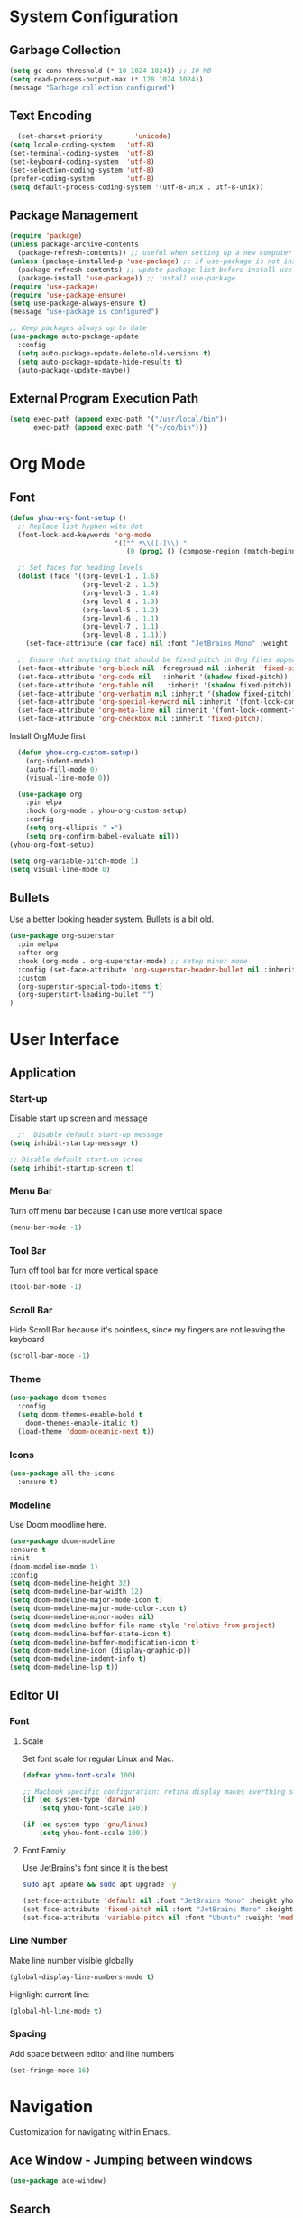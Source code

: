 * System Configuration

** Garbage Collection
#+BEGIN_SRC emacs-lisp
  (setq gc-cons-threshold (* 10 1024 1024)) ;; 10 MB
  (setq read-process-output-max (* 128 1024 1024))
  (message "Garbage collection configured")
#+END_SRC
** Text Encoding
#+begin_src emacs-lisp
  (set-charset-priority        'unicode)
(setq locale-coding-system   'utf-8)
(set-terminal-coding-system  'utf-8)
(set-keyboard-coding-system  'utf-8)
(set-selection-coding-system 'utf-8)
(prefer-coding-system        'utf-8)
(setq default-process-coding-system '(utf-8-unix . utf-8-unix))
#+end_src
** Package Management
#+BEGIN_SRC emacs-lisp
  (require 'package)
  (unless package-archive-contents
    (package-refresh-contents)) ;; useful when setting up a new computer
  (unless (package-installed-p 'use-package) ;; if use-package is not installed
    (package-refresh-contents) ;; update package list before install use-package
    (package-install 'use-package)) ;; install use-package
  (require 'use-package)
  (require 'use-package-ensure)
  (setq use-package-always-ensure t)
  (message "use-package is configured")

  ;; Keep packages always up to date
  (use-package auto-package-update
    :config
    (setq auto-package-update-delete-old-versions t)
    (setq auto-package-update-hide-results t)
    (auto-package-update-maybe))
#+END_SRC

** External Program Execution Path
#+begin_src emacs-lisp
(setq exec-path (append exec-path '("/usr/local/bin"))
      exec-path (append exec-path '("~/go/bin")))
#+end_src

* Org Mode
** Font
#+begin_src emacs-lisp
(defun yhou-org-font-setup ()
  ;; Replace list hyphen with dot
  (font-lock-add-keywords 'org-mode
                          '(("^ *\\([-]\\) "
                             (0 (prog1 () (compose-region (match-beginning 1) (match-end 1) "•"))))))

  ;; Set faces for heading levels
  (dolist (face '((org-level-1 . 1.6)
                  (org-level-2 . 1.5)
                  (org-level-3 . 1.4)
                  (org-level-4 . 1.3)
                  (org-level-5 . 1.2)
                  (org-level-6 . 1.1)
                  (org-level-7 . 1.1)
                  (org-level-8 . 1.1)))
    (set-face-attribute (car face) nil :font "JetBrains Mono" :weight 'regular :height (cdr face)))

  ;; Ensure that anything that should be fixed-pitch in Org files appears that way
  (set-face-attribute 'org-block nil :foreground nil :inherit 'fixed-pitch)
  (set-face-attribute 'org-code nil   :inherit '(shadow fixed-pitch))
  (set-face-attribute 'org-table nil   :inherit '(shadow fixed-pitch))
  (set-face-attribute 'org-verbatim nil :inherit '(shadow fixed-pitch))
  (set-face-attribute 'org-special-keyword nil :inherit '(font-lock-comment-face fixed-pitch))
  (set-face-attribute 'org-meta-line nil :inherit '(font-lock-comment-face fixed-pitch))
  (set-face-attribute 'org-checkbox nil :inherit 'fixed-pitch))
#+end_src

Install OrgMode first
#+begin_src emacs-lisp
  (defun yhou-org-custom-setup()
    (org-indent-mode)
    (auto-fill-mode 0)
    (visual-line-mode 0))

  (use-package org
    :pin elpa
    :hook (org-mode . yhou-org-custom-setup)
    :config
    (setq org-ellipsis " ▾")
    (setq org-confirm-babel-evaluate nil))
(yhou-org-font-setup)
#+end_src


#+begin_src emacs-lisp
  (setq org-variable-pitch-mode 1)
  (setq visual-line-mode 0)
#+end_src



** Bullets
Use a better looking header system. Bullets is a bit old. 
#+begin_src emacs-lisp
   (use-package org-superstar
     :pin melpa
     :after org
     :hook (org-mode . org-superstar-mode) ;; setup minor mode
     :config (set-face-attribute 'org-superstar-header-bullet nil :inherit 'fixed-pitched :height 180)
     :custom
     (org-superstar-special-todo-items t)
     (org-superstart-leading-bullet "")
   )
#+end_src

*  User Interface
** Application
*** Start-up
Disable start up screen and message
#+begin_src emacs-lisp
  ;;  Disable default start-up message
(setq inhibit-startup-message t) 

;; Disable default start-up scree
(setq inhibit-startup-screen t)
#+end_src
*** Menu Bar
Turn off menu bar because I can use more vertical space
#+BEGIN_SRC emacs-lisp
(menu-bar-mode -1)
#+END_SRC
*** Tool Bar
Turn off tool bar for more vertical space
#+begin_src emacs-lisp
  (tool-bar-mode -1)
#+end_src
*** Scroll Bar
Hide Scroll Bar because it's pointless, since my fingers are not leaving the keyboard
#+begin_src emacs-lisp
  (scroll-bar-mode -1)
#+end_src

*** Theme
#+BEGIN_SRC emacs-lisp
  (use-package doom-themes
    :config
    (setq doom-themes-enable-bold t
	  doom-themes-enable-italic t)
    (load-theme 'doom-oceanic-next t))
#+END_SRC

*** Icons
#+BEGIN_SRC emacs-lisp
    (use-package all-the-icons
      :ensure t)
#+END_SRC

*** Modeline
Use Doom moodline here.
#+BEGIN_SRC emacs-lisp
  (use-package doom-modeline
  :ensure t
  :init
  (doom-modeline-mode 1)
  :config
  (setq doom-modeline-height 32)
  (setq doom-modeline-bar-width 12)
  (setq doom-modeline-major-mode-icon t)
  (setq doom-modeline-major-mode-color-icon t)
  (setq doom-modeline-minor-modes nil)
  (setq doom-modeline-buffer-file-name-style 'relative-from-project)
  (setq doom-modeline-buffer-state-icon t)
  (setq doom-modeline-buffer-modification-icon t)
  (setq doom-modeline-icon (display-graphic-p))
  (setq doom-modeline-indent-info t)
  (setq doom-modeline-lsp t))
#+END_SRC

** Editor UI

*** Font

**** Scale
Set font scale for regular Linux and Mac.
#+begin_src emacs-lisp
  (defvar yhou-font-scale 100)

  ;; Macbook specific configuration: retina display makes everthing small
  (if (eq system-type 'darwin)
      (setq yhou-font-scale 140))

  (if (eq system-type 'gnu/linux)
      (setq yhou-font-scale 100))
#+end_src

**** Font Family
Use JetBrains's font since it is the best
#+begin_src bash
  sudo apt update && sudo apt upgrade -y
#+end_src

#+begin_src emacs-lisp
(set-face-attribute 'default nil :font "JetBrains Mono" :height yhou-font-scale)
(set-face-attribute 'fixed-pitch nil :font "JetBrains Mono" :height yhou-font-scale)
(set-face-attribute 'variable-pitch nil :font "Ubuntu" :weight 'medium :height yhou-font-scale)
#+end_src

*** Line Number
Make line number visible globally
#+begin_src emacs-lisp
  (global-display-line-numbers-mode t)
#+end_src

Highlight current line:
#+begin_src emacs-lisp
  (global-hl-line-mode t)
#+end_src

*** Spacing
Add space between editor and line numbers
#+begin_src emacs-lisp
  (set-fringe-mode 16)
#+end_src


* Navigation
Customization for navigating within Emacs.

** Ace Window - Jumping between windows
#+begin_src emacs-lisp
  (use-package ace-window)
#+end_src

** Search

*** Text Search
I use Ag for searching.
#+begin_src emacs-lisp
  (use-package ag
    :config
    (setq ag-highlight-search t))
#+end_src

*** Swiper
#+begin_src emacs-lisp
  (use-package swiper)
#+end_src

* Editing
** Completion (Ivy)
#+begin_src emacs-lisp
;; Provide additional documation when Ivy is triggered
(use-package counsel
  :diminish
  :ensure t
  :bind (("M-x" . counsel-M-x)
		 ("C-x b" . counsel-ibuffer)
		 ("C-x C-f" . counsel-find-file)))

  (use-package ivy
    :ensure t
    :config
      (ivy-mode 1) ;; ensure ivy always runs
  (setq ivy-use-virtual-buffers t)
  (setq ivy-height 20)
  (setq ivy-count-format "%d/%d ")
  :bind(("C-s" . swiper-isearch)))

  (use-package ivy-rich
    :ensure t
    :after ivy
    :init
    (ivy-rich-mode 1))
#+end_src
** Text Folding
#+begin_src emacs-lisp
  (use-package s)
  (use-package origami
    :init
    (global-origami-mode t))
#+end_src


* Dashboard
#+begin_src emacs-lisp
  (use-package dashboard
  :ensure t
  :config
  (dashboard-setup-startup-hook)
  (setq dashboard-center-content t)
  (setq dashboard-set-footer nil)
  (setq dashboard-projects-backend 'projectile)
  (setq dashboard-set-heading-icons t)
  (setq dashboard-startup-banner 'logo)
  (setq dashboard-set-file-icons t)
  (setq dashboard-banner-logo-title "")
  (setq dashboard-items '((recents . 10)
			  (projects . 10)
			  (agenda . 10))))
#+end_src

* Version Control

** Magit
#+begin_src emacs-lisp
  (use-package magit)
#+end_src

* Development

** Language Server Protocol (LSP)
#+begin_src emacs-lisp
  (use-package lsp-mode
    :commands (lsp lsp-deferred)
    :hook (go-mode . lsp-deferred)
    :hook (php-mode . lsp-deferred)
    :hook (python-mode . lsp-deferred)
    :hook (sql-mode . lsp-deferred)
    :hook (tex-mode . lsp-deferred)
    :hook (typescript-mode . lsp-deferred)
    :config
    (setq lsp-idle-delay 0.3))

  (use-package lsp-ivy)

  (use-package lsp-ui
    :hook (lsp-mode . lsp-ui-mode)
    :config
    (setq lsp-ui-doc-enable t) ;; enable documentation view
    (setq lsp-ui-doc-position "top")
    (setq lsp-ui-doc-delay 0.5)
    (setq lsp-ui-doc-show-with-cursor t))
#+end_src


* Project Management

** Projectile

* Key Maps
Centralized place to manage all key bindings in Emacs.

** Custom Key Maps
#+begin_src emacs-lisp
    (define-prefix-command 'yhou-key-map)
  (global-set-key (kbd "C-c y") 'yhou-key-map)
#+end_src

** Global Keys
These key bindings should work regardless of the major mode in the current buffer.
#+begin_src emacs-lisp
  ;; Search project with Ag
  (define-key 'yhou-key-map (kbd "f") 'ag-project)
  ;; Reload buffer
  (define-key 'yhou-key-map (kbd "r") 'revert-buffer)
  ;; Jump Window
  (global-set-key (kbd "M-o") 'ace-window)
#+end_src


